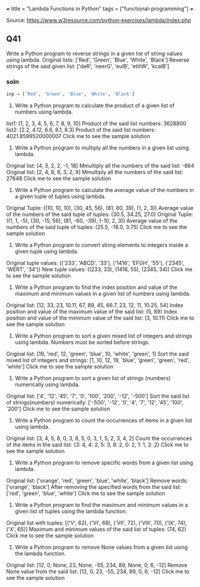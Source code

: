 +++
title = "Lambda Functions in Python"
tags = ["functional-programming"]
+++

Source: https://www.w3resource.com/python-exercises/lambda/index.php

** Q41
Write a Python program to reverse strings in a given list of string values using lambda.
Original lists:
['Red', 'Green', 'Blue', 'White', 'Black']
Reverse strings of the said given list:
['deR', 'neerG', 'eulB', 'etihW', 'kcalB']

*** soln
#+begin_src jupyter-python :session lambda
  inp = ['Red', 'Green', 'Blue', 'White', 'Black']

#+end_src


42. Write a Python program to calculate the product of a given list of numbers using lambda.
list1: [1, 2, 3, 4, 5, 6, 7, 8, 9, 10]
Product of the said list numbers:
3628800
list2: [2.2, 4.12, 6.6, 8.1, 8.3]
Product of the said list numbers:
4021.8599520000007
Click me to see the sample solution

43. Write a Python program to multiply all the numbers in a given list using lambda.
Original list:
[4, 3, 2, 2, -1, 18]
Mmultiply all the numbers of the said list: -864
Original list:
[2, 4, 8, 8, 3, 2, 9]
Mmultiply all the numbers of the said list: 27648
Click me to see the sample solution

44. Write a Python program to calculate the average value of the numbers in a given tuple of tuples using lambda.
Original Tuple:
((10, 10, 10), (30, 45, 56), (81, 80, 39), (1, 2, 3))
Average value of the numbers of the said tuple of tuples:
(30.5, 34.25, 27.0)
Original Tuple:
((1, 1, -5), (30, -15, 56), (81, -60, -39), (-10, 2, 3))
Average value of the numbers of the said tuple of tuples:
(25.5, -18.0, 3.75)
Click me to see the sample solution

45. Write a Python program to convert string elements to integers inside a given tuple using lambda.
Original tuple values:
(('233', 'ABCD', '33'), ('1416', 'EFGH', '55'), ('2345', 'WERT', '34'))
New tuple values:
((233, 33), (1416, 55), (2345, 34))
Click me to see the sample solution

46. Write a Python program to find the index position and value of the maximum and minimum values in a given list of numbers using lambda.
Original list:
[12, 33, 23, 10.11, 67, 89, 45, 66.7, 23, 12, 11, 10.25, 54]
Index position and value of the maximum value of the said list:
(5, 89)
Index position and value of the minimum value of the said list:
(3, 10.11)
Click me to see the sample solution

47. Write a Python program to sort a given mixed list of integers and strings using lambda. Numbers must be sorted before strings.
Original list:
[19, 'red', 12, 'green', 'blue', 10, 'white', 'green', 1]
Sort the said mixed list of integers and strings:
[1, 10, 12, 19, 'blue', 'green', 'green', 'red', 'white']
Click me to see the sample solution

48. Write a Python program to sort a given list of strings (numbers) numerically using lambda.
Original list:
['4', '12', '45', '7', '0', '100', '200', '-12', '-500']
Sort the said list of strings(numbers) numerically:
['-500', '-12', '0', '4', '7', '12', '45', '100', '200']
Click me to see the sample solution

49. Write a Python program to count the occurrences of items in a given list using lambda.
Original list:
[3, 4, 5, 8, 0, 3, 8, 5, 0, 3, 1, 5, 2, 3, 4, 2]
Count the occurrences of the items in the said list:
{3: 4, 4: 2, 5: 3, 8: 2, 0: 2, 1: 1, 2: 2}
Click me to see the sample solution

50. Write a Python program to remove specific words from a given list using lambda.
Original list:
['orange', 'red', 'green', 'blue', 'white', 'black']
Remove words:
['orange', 'black']
After removing the specified words from the said list:
['red', 'green', 'blue', 'white']
Click me to see the sample solution

51. Write a Python program to find the maximum and minimum values in a given list of tuples using the lambda function.
Original list with tuples:
[('V', 62), ('VI', 68), ('VII', 72), ('VIII', 70), ('IX', 74), ('X', 65)]
Maximum and minimum values of the said list of tuples:
(74, 62)
Click me to see the sample solution

52. Write a Python program to remove None values from a given list using the lambda function.
Original list:
[12, 0, None, 23, None, -55, 234, 89, None, 0, 6, -12]
Remove None value from the said list:
[12, 0, 23, -55, 234, 89, 0, 6, -12]
Click me to see the sample solution
